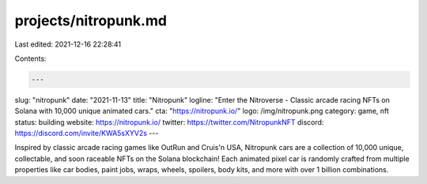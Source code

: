 projects/nitropunk.md
=====================

Last edited: 2021-12-16 22:28:41

Contents:

.. code-block:: md

    ---
slug: "nitropunk"
date: "2021-11-13"
title: "Nitropunk"
logline: "Enter the Nitroverse - Classic arcade racing NFTs on Solana with 10,000 unique animated cars."
cta: "https://nitropunk.io/"
logo: /img/nitropunk.png
category: game, nft
status: building
website: https://nitropunk.io/
twitter: https://twitter.com/NitropunkNFT
discord: https://discord.com/invite/KWA5sXYV2s
---

Inspired by classic arcade racing games like OutRun and Cruis'n USA, Nitropunk cars are a collection of 10,000 unique, collectable, and soon raceable NFTs on the Solana blockchain!
Each animated pixel car is randomly crafted from multiple properties like car bodies, paint jobs, wraps, wheels, spoilers, body kits, and more with over 1 billion combinations.


